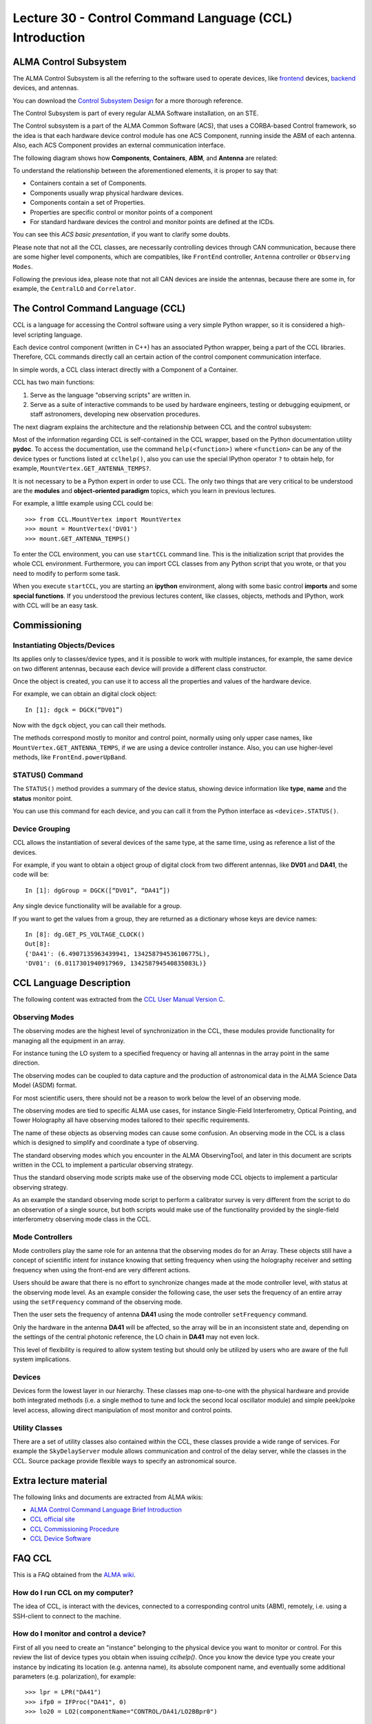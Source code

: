 Lecture 30 - Control Command Language (CCL) Introduction
--------------------------------------------------------

ALMA Control Subsystem
=======================

The ALMA Control Subsystem is all the referring to the
software used to operate devices,
like frontend_ devices, backend_ devices,
and antennas.

You can download the `Control Subsystem Design`_ for a
more thorough reference.

The Control Subsystem is part of every regular ALMA
Software installation, on an STE.

.. _Control Subsystem Design: http://edm.alma.cl/forums/alma/dispatch.cgi/SubsystemDesign/showFile/100015/d20030221230518/Yes/Control+Design.pdf
.. _frontend: http://aivwiki.alma.cl/index.php/FronEnd_Devices
.. _backend: http://aivwiki.alma.cl/index.php/BackEnd_Devices

The Control subsystem is a part of the ALMA Common Software (ACS),
that uses a CORBA-based Control framework, so the idea is that
each hardware device control module has one ACS Component, running
inside the ABM of each antenna. Also, each ACS Component provides
an external communication interface.

The following diagram shows how **Components**,
**Containers**, **ABM**, and **Antenna** are related:

.. image:: ../../_static/images/ccl_01.png
   :alt: CCL Diagram
   :width: 700px

To understand the relationship between the aforementioned elements,
it is proper to say that:

* Containers contain a set of Components.
* Components usually wrap physical hardware devices.
* Components contain a set of Properties.
* Properties are specific control or monitor points of a component
* For standard hardware devices the control and monitor points are defined at the ICDs.

You can see this `ACS basic presentation`,
if you want to clarify some doubts.

.. _ACS basic presentation: https://docs.google.com/viewer?a=v&pid=sites&srcid=ZGlzYy51Y24uY2x8YWNzd29ya3Nob3B8Z3g6NjI0YTc5ZDVjYTEwNTljYQ

Please note that not all the CCL classes,
are necessarily controlling devices through CAN communication,
because there are some higher level components,
which are compatibles, like ``FrontEnd`` controller,
``Antenna`` controller or ``Observing Modes``.

Following the previous idea,
please note that not all CAN devices are inside the antennas,
because there are some in, for example,
the ``CentralLO`` and ``Correlator``.

.. HW device control components are (mostly) code-generated, based on an XML spreadsheet, based on device ICD
.. XML spreadsheets are written in a way understandable for SW and HW engineers
.. Represents ICD – SW “mapping”
.. Allows to easily detect ICD v/s SW inconsistencies

The Control Command Language (CCL)
==================================

CCL is a language for accessing the Control software
using a very simple Python wrapper, so it is considered a high-level
scripting language.

Each device control component (written in C++)
has an associated Python wrapper, being a part of the CCL libraries.  Therefore, CCL commands directly call an certain action of the
control component communication interface.

In simple words, a CCL class interact directly with a Component
of a Container.

CCL has two main functions:

1. Serve as the language "observing scripts" are written in.
2. Serve as a suite of interactive commands to be used by hardware engineers,
   testing or debugging equipment, or staff astronomers, developing new observation
   procedures.

The next diagram explains the architecture
and the relationship between CCL and the control subsystem:

.. image:: ../../_static/images/ccl_02.png
   :alt: CCL Architecture 
   :width: 500px

Most of the information regarding CCL is self-contained in the CCL wrapper,
based on the Python documentation utility **pydoc**.
To access the documentation, use the command ``help(<function>)`` where ``<function>``
can be any of the device types or functions listed at ``cclhelp()``,
also you can use the special IPython operator ``?`` to obtain help,
for example, ``MountVertex.GET_ANTENNA_TEMPS?``.

It is not necessary to be a Python expert in order to use CCL.
The only two things that are very critical to be understood are
the **modules** and **object-oriented paradigm** topics,
which you learn in previous lectures.

For example,
a little example using CCL could be::

    >>> from CCL.MountVertex import MountVertex
    >>> mount = MountVertex('DV01')
    >>> mount.GET_ANTENNA_TEMPS()

To enter the CCL environment, you can use ``startCCL`` command line.
This is the initialization script that provides the whole CCL environment.
Furthermore, you can import CCL classes from any Python script
that you wrote, or that you need to modify to perform some task.

When you execute ``startCCL``, you are starting an **ipython**
environment, along with some basic control **imports** and
some **special functions**.
If you understood the previous lectures content,
like classes, objects, methods and IPython,
work with CCL will be an easy task.

.. For example, review the CCL wrapper for the DGCK device at CONTROL/Device/HardwareDevice/DGCK/src/CCL.
.. Note the that the base-class is code-generated and that the child-class contains the custom functionality.
.. There are also some documents available at EDM:

.. * Some Mount monitor points are requested every TE by an internal process and stored in a data structure
..     * statusData = mount.getMountStatusData()
..     * statusData.azPosition
.. * These values are used internally by the SW and aren't always available through an exposed monitor point
..     * AZ/EL current and commanded positions
..     * (Aux) Pointing model corrections
..     * AZ/EL encoder readouts
..     * Subreflector current and commanded positions

Commissioning
=============

Instantiating Objects/Devices
~~~~~~~~~~~~~~~~~~~~~~~~~~~~~

Its applies only to classes/device types,
and it is possible to work with multiple instances,
for example, the same device on two different antennas,
because each device will provide a different class constructor.

Once the object is created,
you can use it to access all the properties and values of the hardware device.

For example,
we can obtain an digital clock object::

    In [1]: dgck = DGCK(“DV01”)

Now with the ``dgck`` object,
you can call their methods.

The methods correspond mostly to monitor and control
point, normally using only upper case names,
like ``MountVertex.GET_ANTENNA_TEMPS``,
if we are using a device controller instance.
Also, you can use higher-level methods,
like ``FrontEnd.powerUpBand``.

STATUS() Command
~~~~~~~~~~~~~~~~

The ``STATUS()`` method provides a summary of the device
status, showing device information like **type**, **name** and
the **status** monitor point.

You can use this command for each device,
and you can call it from the Python interface
as ``<device>.STATUS()``.

Device Grouping
~~~~~~~~~~~~~~~

CCL allows the instantiation of several devices of the same type,
at the same time, using as reference a list of the devices.

For example, if you want to obtain a object group of digital clock from
two different antennas, like **DV01** and **DA41**, the code will be::

    In [1]: dgGroup = DGCK([“DV01”, “DA41”])

Any single device functionality will be available for a group.

If you want to get the values from a group,
they are returned as a dictionary
whose keys are device names::

    In [8]: dg.GET_PS_VOLTAGE_CLOCK()
    Out[8]:
    {'DA41': (6.4907135963439941, 134258794536106775L),
    'DV01': (6.0117301940917969, 134258794540835083L)}

CCL Language Description
=========================

The following content was extracted from the `CCL User Manual Version C`_.

.. _`CCL User Manual Version C`: http://wikis.alma.cl/twiki/pub/AIV/AIV_COMP/COMP-70.35.60.00-001-C-MAN.pdf

Observing Modes
~~~~~~~~~~~~~~~

The observing modes are the highest level of synchronization in the CCL,
these modules provide functionality for managing all the equipment in an array.

For instance tuning the LO system to a specified frequency or having all antennas in the array point in the same direction.

The observing modes can be coupled to data capture and the production of astronomical data in the ALMA Science Data Model (ASDM) format.

For most scientific users,
there should not be a reason to work below the level of an observing mode.

The observing modes are tied to specific ALMA use cases,
for instance Single-Field Interferometry,
Optical Pointing,
and Tower Holography all have observing modes tailored to their specific requirements.

The name of these objects as observing modes can cause some confusion.
An observing mode in the CCL is a class which is designed to simplify and coordinate a type of observing.

The standard observing modes which you encounter in the ALMA ObservingTool,
and later in this document are scripts written in the CCL to implement a particular observing strategy.

Thus the standard observing mode scripts make use of the observing mode CCL objects to implement a particular observing strategy.

As an example the standard observing mode script to perform a calibrator survey is very different from the script to do an observation of a single source,
but both scripts would make use of the functionality provided by the single-field interferometry observing mode class in the CCL.

Mode Controllers
~~~~~~~~~~~~~~~~~

Mode controllers play the same role for an antenna that the observing modes do for an Array.
These objects still have a concept of scientific intent for instance knowing that setting frequency
when using the holography receiver and setting frequency when using the front-end are very different actions.

Users should be aware that there is no effort to synchronize changes made at the mode controller level,
with status at the observing mode level.
As an example consider the following case,
the user sets the frequency of an entire array using the ``setFrequency`` command of the observing mode.

Then the user sets the frequency of antenna **DA41** using the mode controller ``setFrequency`` command.

Only the hardware in the antenna **DA41** will be affected,
so the array will be in an inconsistent state and,
depending on the settings of the central photonic reference,
the LO chain in **DA41** may not even lock.

This level of flexibility is required to allow system testing but should only be utilized by users
who are aware of the full system implications.

Devices
~~~~~~~~

Devices form the lowest layer in our hierarchy.
These classes map one-to-one with the physical hardware and provide both integrated methods
(i.e. a single method to tune and lock the second local oscillator module)
and simple peek/poke level access,
allowing direct manipulation of most monitor and control points.

Utility Classes
~~~~~~~~~~~~~~~~

There are a set of utility classes also contained within the CCL, these classes provide a wide range of services.
For example the ``SkyDelayServer`` module allows communication and control of the delay server,
while the classes in the CCL.
Source package provide flexible ways to specify an astronomical source.

Extra lecture material
======================

The following links and documents are extracted from ALMA wikis:

* `ALMA Control Command Language Brief Introduction`_
* `CCL official site`_
* `CCL Commissioning Procedure`_
* `CCL Device Software`_

.. _ALMA Control Command Language Brief Introduction: http://almasw.hq.eso.org/almasw/pub/CONTROL/ControlCommandLanguage/ALMAControlCommandLanguage.pdf
.. _CCL official site: http://ccl.aiv.alma.cl/
.. _CCL Commissioning Procedure: http://wikis.alma.cl/bin/view/AIV/CCLCommissioningProcedure
.. _CCL Device Software: http://aivwiki.alma.cl/index.php/CCL_Device_Software

FAQ CCL
==========


This is a FAQ obtained from the `ALMA wiki`_.

.. _`ALMA wiki`: http://aivwiki.alma.cl/index.php/CCL_FAQ

How do I run CCL on my computer?
~~~~~~~~~~~~~~~~~~~~~~~~~~~~~~~~~

The idea of CCL, is interact with the devices,
connected to a corresponding control units (ABM),
remotely, i.e. using a SSH-client to connect
to the machine.

How do I monitor and control a device?
~~~~~~~~~~~~~~~~~~~~~~~~~~~~~~~~~~~~~~~

First of all you need to create an "instance" belonging to the physical device
you want to monitor or control.
For this review the list of device types you obtain when issuing `cclhelp()`.
Once you know the device type you create your instance by indicating its location
(e.g. antenna name), its absolute component name,
and eventually some additional parameters (e.g. polarization), for example::

    >>> lpr = LPR("DA41")
    >>> ifp0 = IFProc("DA41", 0)
    >>> lo20 = LO2(componentName="CONTROL/DA41/LO2BBpr0")

Use ``help(<device type>)``, e.g. ``help(LO2)``, for a detailed description and an
example of usage if you encounter problems.
Note that "lorr", "ifp0" and "lo20" are variables that you can define as you want,
for example, you could have used "x", "y" and "z" instead.
However, a good convention is to use the device's name in lowercase.
You can now use your variable to access both monitor- and control points, for example::

    >>> lpr.GET_TEMP0_TEMP()
    (2.9744236469268799, 134315513756484480L)
    >>> lpr.SET_OPT_SWITCH_PORT(8)

As you can see, the methods that retrieve the monitor points all start with
``GET_``, and the ones for control points with ``SET_``. Use tab-completion and
``help(<function>)`` for further details::

    >>> help(lo20.SET_PHASE_VALS)

Last but not least,
you can also display the the status information
using the helper function ``status``, for example::

    >>> status(lpr)


**Note:** If you want to try some CCL command in real machines,
please make contact with people working in STE at OSF.

.. Exercises
.. ~~~~~~~~~~
.. 
.. The following exercises are extracted from the `CCL Training presentation`_ (by Bernhard Lopez and Ruben Soto).
.. 
.. .. _`CCL Training presentation`: http://aivwiki.alma.cl/~acaceres/CCLTraining_v2.pdf
.. 
.. * Exercise 1
.. 
..     * Start CCL
..     * Display the available device types, functions and variables
..     * Display the help-text for the classes `OpticalTelescope` and for the *DGCK*.
..     * Display the help-text for the functions ``pingabm()`` and ``get_devices()``.
.. 
.. *  Exercise 2
.. 
..     * Instantiate the following objects (check the help-text for ``__init__`` to obtain the constructors parameters):
.. 
..         * *DGCK* on container ``DV01`` (if available)
..         * `OpticalTelescope` on container ``DV01`` (if available)
.. 
.. *  Exercise 3
.. 
..     * Access the device functionality (use tab-completion to see the available methods):
.. 
..         * Read the value of ``PS_VOLTAGE_CLOCK`` of the *DGCK*.
..         * Check if the OpticalTelescope aperture is open or closed.
.. 
.. *  Exercise 4
.. 
..     * Execute the STATUS method for *DGCK* on container ``DV01``.
..     * Execute the STATUS method for *FLOOG* on container ``DA41``.
.. 
.. *  Exercise 5
.. 
..     * Instantiate a group of DGCKs devices for *DV01* and *DA41* containers.
..     * Execute ``STATUS()`` method for the group.
..     * Use ``DelayTrackingEnabled()`` method for the DGCK group.
..     * Set DelayTracking to False over the DGCK group.

